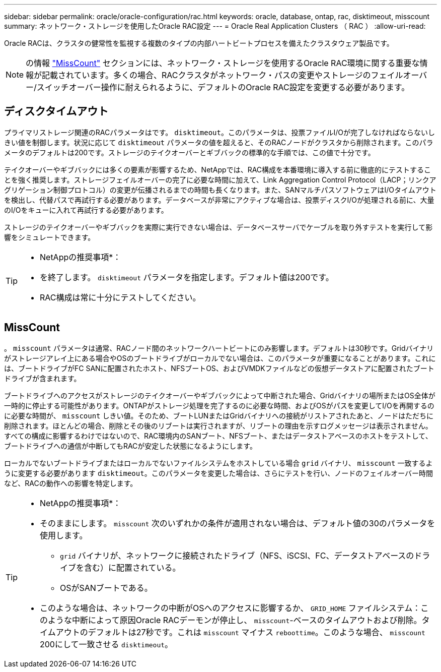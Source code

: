 ---
sidebar: sidebar 
permalink: oracle/oracle-configuration/rac.html 
keywords: oracle, database, ontap, rac, disktimeout, misscount 
summary: ネットワーク・ストレージを使用したOracle RAC設定 
---
= Oracle Real Application Clusters （ RAC ）
:allow-uri-read: 


[role="lead"]
Oracle RACは、クラスタの健常性を監視する複数のタイプの内部ハートビートプロセスを備えたクラスタウェア製品です。


NOTE: の情報 link:#misscount["MissCount"] セクションには、ネットワーク・ストレージを使用するOracle RAC環境に関する重要な情報が記載されています。多くの場合、RACクラスタがネットワーク・パスの変更やストレージのフェイルオーバー/スイッチオーバー操作に耐えられるように、デフォルトのOracle RAC設定を変更する必要があります。



== ディスクタイムアウト

プライマリストレージ関連のRACパラメータはです。 `disktimeout`。このパラメータは、投票ファイルI/Oが完了しなければならないしきい値を制御します。状況に応じて `disktimeout` パラメータの値を超えると、そのRACノードがクラスタから削除されます。このパラメータのデフォルトは200です。ストレージのテイクオーバーとギブバックの標準的な手順では、この値で十分です。

テイクオーバーやギブバックには多くの要素が影響するため、NetAppでは、RAC構成を本番環境に導入する前に徹底的にテストすることを強く推奨します。ストレージフェイルオーバーの完了に必要な時間に加えて、Link Aggregation Control Protocol（LACP；リンクアグリゲーション制御プロトコル）の変更が伝播されるまでの時間も長くなります。また、SANマルチパスソフトウェアはI/Oタイムアウトを検出し、代替パスで再試行する必要があります。データベースが非常にアクティブな場合は、投票ディスクI/Oが処理される前に、大量のI/Oをキューに入れて再試行する必要があります。

ストレージのテイクオーバーやギブバックを実際に実行できない場合は、データベースサーバでケーブルを取り外すテストを実行して影響をシミュレートできます。

[TIP]
====
* NetAppの推奨事項*：

* を終了します。 `disktimeout` パラメータを指定します。デフォルト値は200です。
* RAC構成は常に十分にテストしてください。


====


== MissCount

。 `misscount` パラメータは通常、RACノード間のネットワークハートビートにのみ影響します。デフォルトは30秒です。Gridバイナリがストレージアレイ上にある場合やOSのブートドライブがローカルでない場合は、このパラメータが重要になることがあります。これには、ブートドライブがFC SANに配置されたホスト、NFSブートOS、およびVMDKファイルなどの仮想データストアに配置されたブートドライブが含まれます。

ブートドライブへのアクセスがストレージのテイクオーバーやギブバックによって中断された場合、Gridバイナリの場所またはOS全体が一時的に停止する可能性があります。ONTAPがストレージ処理を完了するのに必要な時間、およびOSがパスを変更してI/Oを再開するのに必要な時間が、 `misscount` しきい値。そのため、ブートLUNまたはGridバイナリへの接続がリストアされたあと、ノードはただちに削除されます。ほとんどの場合、削除とその後のリブートは実行されますが、リブートの理由を示すログメッセージは表示されません。すべての構成に影響するわけではないので、RAC環境内のSANブート、NFSブート、またはデータストアベースのホストをテストして、ブートドライブへの通信が中断してもRACが安定した状態になるようにします。

ローカルでないブートドライブまたはローカルでないファイルシステムをホストしている場合 `grid` バイナリ、 `misscount` 一致するように変更する必要があります `disktimeout`。このパラメータを変更した場合は、さらにテストを行い、ノードのフェイルオーバー時間など、RACの動作への影響を特定します。

[TIP]
====
* NetAppの推奨事項*：

* そのままにします。 `misscount` 次のいずれかの条件が適用されない場合は、デフォルト値の30のパラメータを使用します。
+
** `grid` バイナリが、ネットワークに接続されたドライブ（NFS、iSCSI、FC、データストアベースのドライブを含む）に配置されている。
** OSがSANブートである。


* このような場合は、ネットワークの中断がOSへのアクセスに影響するか、 `GRID_HOME` ファイルシステム：このような中断によって原因Oracle RACデーモンが停止し、 `misscount`-ベースのタイムアウトおよび削除。タイムアウトのデフォルトは27秒です。これは `misscount` マイナス `reboottime`。このような場合、 `misscount` 200にして一致させる `disktimeout`。


====